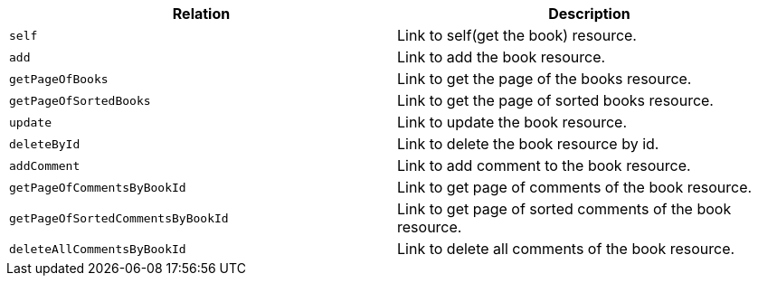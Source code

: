 |===
|Relation|Description

|`+self+`
|Link to self(get the book) resource.

|`+add+`
|Link to add the book resource.

|`+getPageOfBooks+`
|Link to get the page of the books resource.

|`+getPageOfSortedBooks+`
|Link to get the page of sorted books resource.

|`+update+`
|Link to update the book resource.

|`+deleteById+`
|Link to delete the book resource by id.

|`+addComment+`
|Link to add comment to the book resource.

|`+getPageOfCommentsByBookId+`
|Link to get page of comments of the book resource.

|`+getPageOfSortedCommentsByBookId+`
|Link to get page of sorted comments of the book resource.

|`+deleteAllCommentsByBookId+`
|Link to delete all comments of the book resource.

|===